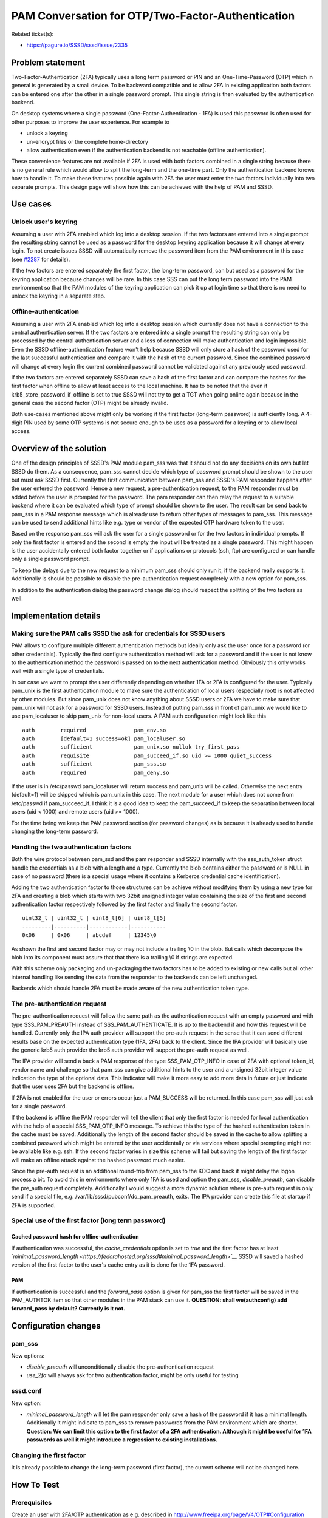 PAM Conversation for OTP/Two-Factor-Authentication
==================================================

Related ticket(s):

-  `https://pagure.io/SSSD/sssd/issue/2335 <https://pagure.io/SSSD/sssd/issue/2335>`__

Problem statement
~~~~~~~~~~~~~~~~~

Two-Factor-Authentication (2FA) typically uses a long term password or
PIN and an One-Time-Password (OTP) which in general is generated by a
small device. To be backward compatible and to allow 2FA in existing
application both factors can be entered one after the other in a single
password prompt. This single string is then evaluated by the
authentication backend.

On desktop systems where a single password (One-Factor-Authentication -
1FA) is used this password is often used for other purposes to improve
the user experience. For example to

-  unlock a keyring
-  un-encrypt files or the complete home-directory
-  allow authentication even if the authentication backend is not
   reachable (offline authentication).

These convenience features are not available if 2FA is used with both
factors combined in a single string because there is no general rule
which would allow to split the long-term and the one-time part. Only the
authentication backend knows how to handle it. To make these features
possible again with 2FA the user must enter the two factors individually
into two separate prompts. This design page will show how this can be
achieved with the help of PAM and SSSD.

Use cases
~~~~~~~~~

Unlock user's keyring
^^^^^^^^^^^^^^^^^^^^^

Assuming a user with 2FA enabled which log into a desktop session. If
the two factors are entered into a single prompt the resulting string
cannot be used as a password for the desktop keyring application because
it will change at every login. To not create issues SSSD will
automatically remove the password item from the PAM environment in this
case (see `#2287 <https://pagure.io/SSSD/sssd/issue/2287>`__ for
details).

If the two factors are entered separately the first factor, the
long-term password, can but used as a password for the keyring
application because changes will be rare. In this case SSS can put the
long term password into the PAM environment so that the PAM modules of
the keyring application can pick it up at login time so that there is no
need to unlock the keyring in a separate step.

Offline-authentication
^^^^^^^^^^^^^^^^^^^^^^

Assuming a user with 2FA enabled which log into a desktop session which
currently does not have a connection to the central authentication
server. If the two factors are entered into a single prompt the
resulting string can only be processed by the central authentication
server and a loss of connection will make authentication and login
impossible. Even the SSSD offline-authentication feature won't help
because SSSD will only store a hash of the password used for the last
successful authentication and compare it with the hash of the current
password. Since the combined password will change at every login the
current combined password cannot be validated against any previously
used password.

If the two factors are entered separately SSSD can save a hash of the
first factor and can compare the hashes for the first factor when
offline to allow at least access to the local machine. It has to be
noted that the even if krb5\_store\_password\_if\_offline is set to true
SSSD will not try to get a TGT when going online again because in the
general case the second factor (OTP) might be already invalid.

Both use-cases mentioned above might only be working if the first factor
(long-term password) is sufficiently long. A 4-digit PIN used by some
OTP systems is not secure enough to be uses as a password for a keyring
or to allow local access.

Overview of the solution
~~~~~~~~~~~~~~~~~~~~~~~~

One of the design principles of SSSD's PAM module pam\_sss was that it
should not do any decisions on its own but let SSSD do them. As a
consequence, pam\_sss cannot decide which type of password prompt should
be shown to the user but must ask SSSD first. Currently the first
communication between pam\_sss and SSSD's PAM responder happens after
the user entered the password. Hence a new request, a pre-authentication
request, to the PAM responder must be added before the user is prompted
for the password. The pam responder can then relay the request to a
suitable backend where it can be evaluated which type of prompt should
be shown to the user. The result can be send back to pam\_sss in a PAM
response message which is already use to return other types of messages
to pam\_sss. This message can be used to send additional hints like e.g.
type or vendor of the expected OTP hardware token to the user.

Based on the response pam\_sss will ask the user for a single password
or for the two factors in individual prompts. If only the first factor
is entered and the second is empty the input will be treated as a single
password. This might happen is the user accidentally entered both factor
together or if applications or protocols (ssh, ftp) are configured or
can handle only a single password prompt.

To keep the delays due to the new request to a minimum pam\_sss should
only run it, if the backend really supports it. Additionally is should
be possible to disable the pre-authentication request completely with a
new option for pam\_sss.

In addition to the authentication dialog the password change dialog
should respect the splitting of the two factors as well.

Implementation details
~~~~~~~~~~~~~~~~~~~~~~

Making sure the PAM calls SSSD the ask for credentials for SSSD users
^^^^^^^^^^^^^^^^^^^^^^^^^^^^^^^^^^^^^^^^^^^^^^^^^^^^^^^^^^^^^^^^^^^^^

PAM allows to configure multiple different authentication methods but
ideally only ask the user once for a password (or other credentials).
Typically the first configure authentication method will ask for a
password and if the user is not know to the authentication method the
password is passed on to the next authentication method. Obviously this
only works well with a single type of credentials.

In our case we want to prompt the user differently depending on whether
1FA or 2FA is configured for the user. Typically pam\_unix is the first
authentication module to make sure the authentication of local users
(especially root) is not affected by other modules. But since pam\_unix
does not know anything about SSSD users or 2FA we have to make sure that
pam\_unix will not ask for a password for SSSD users. Instead of putting
pam\_sss in front of pam\_unix we would like to use pam\_localuser to
skip pam\_unix for non-local users. A PAM auth configuration might look
like this ::

    auth        required               pam_env.so
    auth        [default=1 success=ok] pam_localuser.so
    auth        sufficient             pam_unix.so nullok try_first_pass
    auth        requisite              pam_succeed_if.so uid >= 1000 quiet_success
    auth        sufficient             pam_sss.so
    auth        required               pam_deny.so

If the user is in /etc/passwd pam\_localuser will return success and
pam\_unix will be called. Otherwise the next entry (default=1) will be
skipped which is pam\_unix in this case. The next module for a user
which does not come from /etc/passwd if pam\_succeed\_if. I think it is
a good idea to keep the pam\_succeed\_if to keep the separation between
local users (uid < 1000) and remote users (uid >= 1000).

For the time being we keep the PAM password section (for password
changes) as is because it is already used to handle changing the
long-term password.

Handling the two authentication factors
^^^^^^^^^^^^^^^^^^^^^^^^^^^^^^^^^^^^^^^

Both the wire protocol between pam\_ssd and the pam responder and SSSD
internally with the sss\_auth\_token struct handle the credentials as a
blob with a length and a type. Currently the blob contains either the
password or is NULL in case of no password (there is a special usage
where it contains a Kerberos credential cache identification).

Adding the two authentication factor to those structures can be achieve
without modifying them by using a new type for 2FA and creating a blob
which starts with two 32bit unsigned integer value containing the size
of the first and second authentication factor respectively followed by
the first factor and finally the second factor. ::

    uint32_t | uint32_t | uint8_t[6] | uint8_t[5]
    ---------|----------|------------|-----------
    0x06     | 0x06     | abcdef     | 12345\0

As shown the first and second factor may or may not include a trailing
\\0 in the blob. But calls which decompose the blob into its component
must assure that that there is a trailing \\0 if strings are expected.

With this scheme only packaging and un-packaging the two factors has to
be added to existing or new calls but all other internal handling like
sending the data from the responder to the backends can be left
unchanged.

Backends which should handle 2FA must be made aware of the new
authentication token type.

The pre-authentication request
^^^^^^^^^^^^^^^^^^^^^^^^^^^^^^

The pre-authentication request will follow the same path as the
authentication request with an empty password and with type
SSS\_PAM\_PREAUTH instead of SSS\_PAM\_AUTHENTICATE. It is up to the
backend if and how this request will be handled. Currently only the IPA
auth provider will support the pre-auth request in the sense that it can
send different results base on the expected authentication type (1FA,
2FA) back to the client. Since the IPA provider will basically use the
generic krb5 auth provider the krb5 auth provider will support the
pre-auth request as well.

The IPA provider will send a back a PAM response of the type
SSS\_PAM\_OTP\_INFO in case of 2FA with optional token\_id, vendor name
and challenge so that pam\_sss can give additional hints to the user and
a unsigned 32bit integer value indication the type of the optional data.
This indicator will make it more easy to add more data in future or just
indicate that the user uses 2FA but the backend is offline.

If 2FA is not enabled for the user or errors occur just a PAM\_SUCCESS
will be returned. In this case pam\_sss will just ask for a single
password.

If the backend is offline the PAM responder will tell the client that
only the first factor is needed for local authentication with the help
of a special SSS\_PAM\_OTP\_INFO message. To achieve this the type of
the hashed authentication token in the cache must be saved. Additionally
the length of the second factor should be saved in the cache to allow
splitting a combined password which might be entered by the user
accidentally or via services where special prompting might not be
available like e.g. ssh. If the second factor varies in size this scheme
will fail but saving the length of the first factor will make an offline
attack against the hashed password much easier.

Since the pre-auth request is an additional round-trip from pam\_sss to
the KDC and back it might delay the logon process a bit. To avoid this
in environments where only 1FA is used and option the pam\_sss,
*disable\_preauth*, can disable the pre\_auth request completely.
Additionally I would suggest a more dynamic solution where is pre-auth
request is only send if a special file, e.g.
/var/lib/sssd/pubconf/do\_pam\_preauth, exits. The IPA provider can
create this file at startup if 2FA is supported.

Special use of the first factor (long term password)
^^^^^^^^^^^^^^^^^^^^^^^^^^^^^^^^^^^^^^^^^^^^^^^^^^^^

Cached password hash for offline-authentication
'''''''''''''''''''''''''''''''''''''''''''''''

If authentication was successful, the *cache\_credentials* option is set
to *true* and the first factor has at least
*`minimal\_password\_length <https://fedorahosted.org/sssd#minimal_password_length>`__*
SSSD will saved a hashed version of the first factor to the user's cache
entry as it is done for the 1FA password.

PAM
'''

If authentication is successful and the *forward\_pass* option is given
for pam\_sss the first factor will be saved in the PAM\_AUTHTOK item so
that other modules in the PAM stack can use it. **QUESTION: shall
we(authconfig) add forward\_pass by default? Currently is it not.**

Configuration changes
~~~~~~~~~~~~~~~~~~~~~

pam\_sss
^^^^^^^^

New options:

-  *disable\_preauth* will unconditionally disable the
   pre-authentication request
-  *use\_2fa* will always ask for two authentication factor, might be
   only useful for testing

sssd.conf
^^^^^^^^^

New option:

-  *minimal\_password\_length* will let the pam responder only save a
   hash of the password if it has a minimal length. Additionally it
   might indicate to pam\_sss to remove passwords from the PAM
   environment which are shorter. **Question: We can limit this option
   to the first factor of a 2FA authentication. Although it might be
   useful for 1FA passwords as well it might introduce a regression to
   existing installations.**


Changing the first factor
^^^^^^^^^^^^^^^^^^^^^^^^^

It is already possible to change the long-term password (first factor),
the current scheme will not be changed here.

How To Test
~~~~~~~~~~~

Prerequisites
^^^^^^^^^^^^^

Create an user with 2FA/OTP authentication as e.g. described in
`http://www.freeipa.org/page/V4/OTP#Configuration <http://www.freeipa.org/page/V4/OTP#Configuration>`__

Login prompt
^^^^^^^^^^^^

If 2FA is enabled for a user there should be two separate prompts for
the two authentication factors for services which can support special
prompting. This includes e.g. gdm and su. ssh can only support this if
ChallengeResponseAuthentication is enabled on the server side.
Nevertheless even if ChallengeResponseAuthentication is not enabled
ssh should allow login if both factors are given at the password prompt
in a single string.

For users without 2FA the single password prompt should be seen.

::

    # su - otpuser
    First factor:
    Second factor:
    sh$

::

    # su - user
    Password:
    sh$

If both factors are entered at the *First factor* prompt and the second
factor prompt is empty, authentication should be successful but it
cannot be expected that the user's keyring is unlocked or that
offline-authentication will be available.

Unlocking user's keyring
^^^^^^^^^^^^^^^^^^^^^^^^

If an otpuser logs in with gdm and enters the two authentication factors
separately in the expected prompts the keyring of the user should be
unlocked automatically and no additional password prompt should be seen
after logging in.

Offline authentication
^^^^^^^^^^^^^^^^^^^^^^

If an otpuser logs in with an application which supports special
prompting, e.g. gdm or su, and the SSSD configuration option
*cache\_credentials* is set to *True* SSSD will save a hash of the first
factor in the cache to allow offline authentication. If later on the
system goes offline authentication should still be possible with the
first authentication factor. Only a prompt for the first factor should
be shown by application which supports special prompting.

Authors
~~~~~~~

Sumit Bose <`sbose@redhat.com <mailto:sbose@redhat.com>`__>
